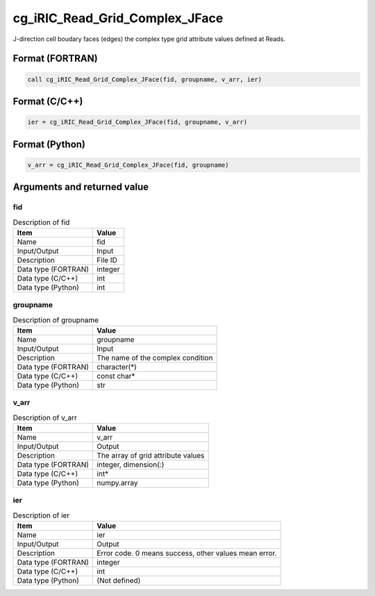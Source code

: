 .. _sec_ref_cg_iRIC_Read_Grid_Complex_JFace:

cg_iRIC_Read_Grid_Complex_JFace
===============================

J-direction cell boudary faces (edges) the complex type grid attribute values defined at Reads.

Format (FORTRAN)
-----------------

.. code-block:: fortran

   call cg_iRIC_Read_Grid_Complex_JFace(fid, groupname, v_arr, ier)

Format (C/C++)
-----------------

.. code-block:: c

   ier = cg_iRIC_Read_Grid_Complex_JFace(fid, groupname, v_arr)

Format (Python)
-----------------

.. code-block:: python

   v_arr = cg_iRIC_Read_Grid_Complex_JFace(fid, groupname)

Arguments and returned value
-------------------------------

fid
~~~

.. list-table:: Description of fid
   :header-rows: 1

   * - Item
     - Value
   * - Name
     - fid
   * - Input/Output
     - Input

   * - Description
     - File ID
   * - Data type (FORTRAN)
     - integer
   * - Data type (C/C++)
     - int
   * - Data type (Python)
     - int

groupname
~~~~~~~~~

.. list-table:: Description of groupname
   :header-rows: 1

   * - Item
     - Value
   * - Name
     - groupname
   * - Input/Output
     - Input

   * - Description
     - The name of the complex condition
   * - Data type (FORTRAN)
     - character(*)
   * - Data type (C/C++)
     - const char*
   * - Data type (Python)
     - str

v_arr
~~~~~

.. list-table:: Description of v_arr
   :header-rows: 1

   * - Item
     - Value
   * - Name
     - v_arr
   * - Input/Output
     - Output

   * - Description
     - The array of grid attribute values
   * - Data type (FORTRAN)
     - integer, dimension(:)
   * - Data type (C/C++)
     - int*
   * - Data type (Python)
     - numpy.array

ier
~~~

.. list-table:: Description of ier
   :header-rows: 1

   * - Item
     - Value
   * - Name
     - ier
   * - Input/Output
     - Output

   * - Description
     - Error code. 0 means success, other values mean error.
   * - Data type (FORTRAN)
     - integer
   * - Data type (C/C++)
     - int
   * - Data type (Python)
     - (Not defined)

